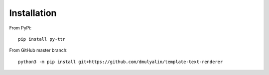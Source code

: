 Installation
############

From PyPi::

  pip install py-ttr
  
From GitHub master branch::

  python3 -m pip install git+https://github.com/dmulyalin/template-text-renderer